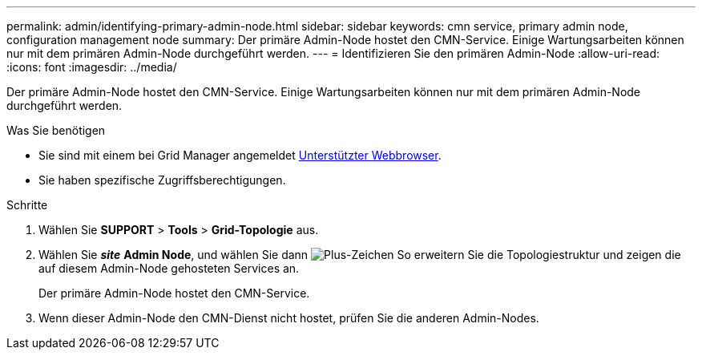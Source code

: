 ---
permalink: admin/identifying-primary-admin-node.html 
sidebar: sidebar 
keywords: cmn service, primary admin node, configuration management node 
summary: Der primäre Admin-Node hostet den CMN-Service. Einige Wartungsarbeiten können nur mit dem primären Admin-Node durchgeführt werden. 
---
= Identifizieren Sie den primären Admin-Node
:allow-uri-read: 
:icons: font
:imagesdir: ../media/


[role="lead"]
Der primäre Admin-Node hostet den CMN-Service. Einige Wartungsarbeiten können nur mit dem primären Admin-Node durchgeführt werden.

.Was Sie benötigen
* Sie sind mit einem bei Grid Manager angemeldet xref:../admin/web-browser-requirements.adoc[Unterstützter Webbrowser].
* Sie haben spezifische Zugriffsberechtigungen.


.Schritte
. Wählen Sie *SUPPORT* > *Tools* > *Grid-Topologie* aus.
. Wählen Sie *_site_* *Admin Node*, und wählen Sie dann image:../media/icon_plus_sign_black_on_white.gif["Plus-Zeichen"] So erweitern Sie die Topologiestruktur und zeigen die auf diesem Admin-Node gehosteten Services an.
+
Der primäre Admin-Node hostet den CMN-Service.

. Wenn dieser Admin-Node den CMN-Dienst nicht hostet, prüfen Sie die anderen Admin-Nodes.

